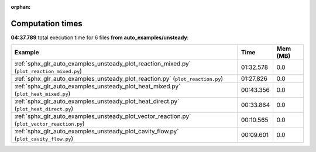 
:orphan:

.. _sphx_glr_auto_examples_unsteady_sg_execution_times:


Computation times
=================
**04:37.789** total execution time for 6 files **from auto_examples/unsteady**:

.. container::

  .. raw:: html

    <style scoped>
    <link href="https://cdnjs.cloudflare.com/ajax/libs/twitter-bootstrap/5.3.0/css/bootstrap.min.css" rel="stylesheet" />
    <link href="https://cdn.datatables.net/1.13.6/css/dataTables.bootstrap5.min.css" rel="stylesheet" />
    </style>
    <script src="https://code.jquery.com/jquery-3.7.0.js"></script>
    <script src="https://cdn.datatables.net/1.13.6/js/jquery.dataTables.min.js"></script>
    <script src="https://cdn.datatables.net/1.13.6/js/dataTables.bootstrap5.min.js"></script>
    <script type="text/javascript" class="init">
    $(document).ready( function () {
        $('table.sg-datatable').DataTable({order: [[1, 'desc']]});
    } );
    </script>

  .. list-table::
   :header-rows: 1
   :class: table table-striped sg-datatable

   * - Example
     - Time
     - Mem (MB)
   * - :ref:`sphx_glr_auto_examples_unsteady_plot_reaction_mixed.py` (``plot_reaction_mixed.py``)
     - 01:32.578
     - 0.0
   * - :ref:`sphx_glr_auto_examples_unsteady_plot_reaction.py` (``plot_reaction.py``)
     - 01:27.826
     - 0.0
   * - :ref:`sphx_glr_auto_examples_unsteady_plot_heat_mixed.py` (``plot_heat_mixed.py``)
     - 00:43.356
     - 0.0
   * - :ref:`sphx_glr_auto_examples_unsteady_plot_heat_direct.py` (``plot_heat_direct.py``)
     - 00:33.864
     - 0.0
   * - :ref:`sphx_glr_auto_examples_unsteady_plot_vector_reaction.py` (``plot_vector_reaction.py``)
     - 00:10.565
     - 0.0
   * - :ref:`sphx_glr_auto_examples_unsteady_plot_cavity_flow.py` (``plot_cavity_flow.py``)
     - 00:09.601
     - 0.0
